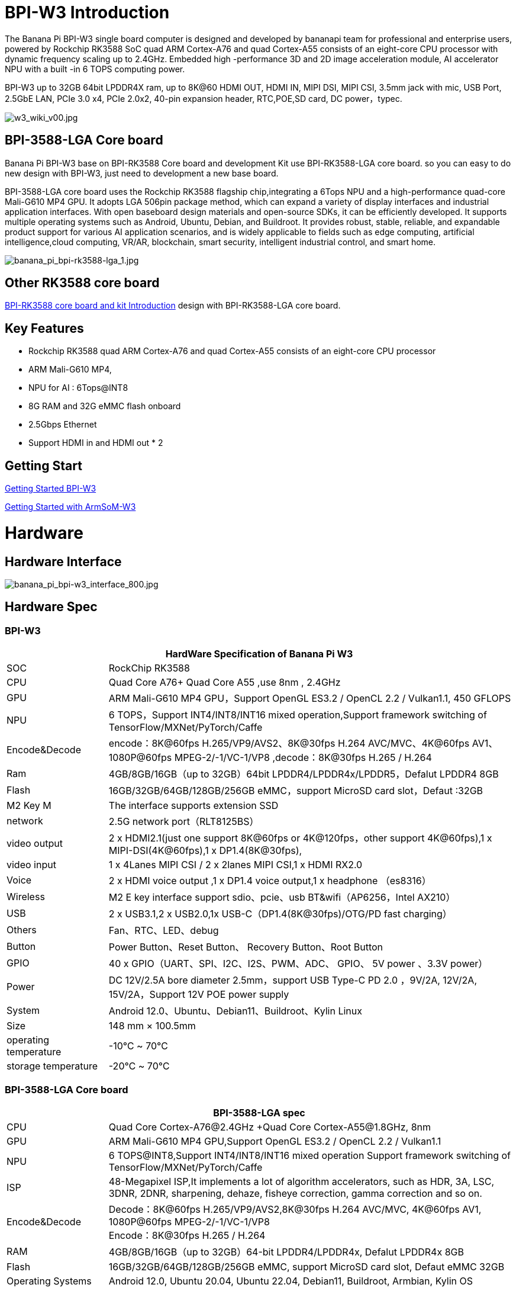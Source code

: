 = BPI-W3 Introduction

The Banana Pi BPI-W3 single board computer is designed and developed by bananapi team for professional and enterprise users, powered by Rockchip RK3588 SoC quad ARM Cortex-A76 and quad Cortex-A55 consists of an eight-core CPU processor with dynamic frequency scaling up to 2.4GHz. Embedded high -performance 3D and 2D image acceleration module, AI accelerator NPU with a built -in 6 TOPS computing power.

BPI-W3 up to 32GB 64bit LPDDR4X ram, up to 8K@60 HDMI OUT, HDMI IN, MIPI DSI, MIPI CSI, 3.5mm jack with mic, USB Port, 2.5GbE LAN, PCIe 3.0 x4, PCIe 2.0x2, 40-pin expansion header, RTC,POE,SD card, DC power，typec.

image::/picture/w3_wiki_v00.jpg[w3_wiki_v00.jpg]
== BPI-3588-LGA Core board
Banana Pi BPI-W3 base on BPI-RK3588 Core board and development Kit use BPI-RK3588-LGA core board. so you can easy to do new design with BPI-W3, just need to development a new base board.

BPI-3588-LGA core board uses the Rockchip RK3588 flagship chip,integrating a 6Tops NPU and a high-performance quad-core Mali-G610 MP4 GPU. It adopts LGA 506pin package method, which can expand a variety of display interfaces and industrial application interfaces. With open baseboard design materials and open-source SDKs, it can be efficiently developed. It supports multiple operating systems such as Android, Ubuntu, Debian, and Buildroot. It provides robust, stable, reliable, and expandable product support for various AI application scenarios, and is widely applicable to fields such as edge computing, artificial intelligence,cloud computing, VR/AR, blockchain, smart security, intelligent industrial control, and smart home.

image::/picture/banana_pi_bpi-rk3588-lga_1.jpg[banana_pi_bpi-rk3588-lga_1.jpg]

== Other RK3588 core board

link:/BPI-RK3588_CoreBoardAndDevelopmentKit/BananaPi_BPI-RK3588_CoreBoardAndDevelopmentKit[BPI-RK3588 core board and kit Introduction] design with BPI-RK3588-LGA core board.

== Key Features

- Rockchip RK3588 quad ARM Cortex-A76 and quad Cortex-A55 consists of an eight-core CPU processor
- ARM Mali-G610 MP4,
- NPU for AI : 6Tops@INT8
- 8G RAM and 32G eMMC flash onboard
- 2.5Gbps Ethernet
- Support HDMI in and HDMI out * 2

== Getting Start

link:/en/BPI-W3/GettingStarted_BPI-W3[Getting Started BPI-W3]

link:http://wiki.armsom.org/index.php/Getting_Started_with_ArmSoM-w3[Getting Started with ArmSoM-W3]

= Hardware
== Hardware Interface

image::/picture/banana_pi_bpi-w3_interface_800.jpg[banana_pi_bpi-w3_interface_800.jpg]

== Hardware Spec
=== BPI-W3
[options="header",cols="1,4"]
|=====
2+| **HardWare Specification of Banana Pi W3**
| SOC           | RockChip RK3588                                     
| CPU           | Quad Core A76+ Quad Core A55 ,use 8nm , 2.4GHz     
| GPU           | ARM Mali-G610 MP4 GPU，Support OpenGL ES3.2 / OpenCL 2.2 / Vulkan1.1, 450 GFLOPS                                                  
| NPU           | 6 TOPS，Support INT4/INT8/INT16 mixed operation,Support framework switching of TensorFlow/MXNet/PyTorch/Caffe                     
| Encode&Decode | encode：8K@60fps H.265/VP9/AVS2、8K@30fps H.264 AVC/MVC、4K@60fps AV1、1080P@60fps MPEG-2/-1/VC-1/VP8 ,decode：8K@30fps H.265 / H.264 
| Ram           | 4GB/8GB/16GB（up to 32GB）64bit LPDDR4/LPDDR4x/LPDDR5，Defalut LPDDR4 8GB                                                           
| Flash         | 16GB/32GB/64GB/128GB/256GB eMMC，support MicroSD card slot，Defaut :32GB                                                           
| M2 Key M      | The interface supports extension SSD                
| network       | 2.5G network port（RLT8125BS）                        
| video output  | 2 x HDMI2.1(just one support 8K@60fps or 4K@120fps，other support 4K@60fps),1 x MIPI-DSI(4K@60fps),1 x DP1.4(8K@30fps),           
| video input   | 1 x 4Lanes MIPI CSI / 2 x 2lanes MIPI CSI,1 x HDMI RX2.0
| Voice         | 2 x HDMI voice output ,1 x DP1.4 voice output,1 x headphone （es8316）
| Wireless      | M2 E key interface support sdio、pcie、usb BT&wifi（AP6256，Intel AX210）                                                             
| USB           | 2 x USB3.1,2 x USB2.0,1x USB-C（DP1.4(8K@30fps)/OTG/PD fast charging）                                                             
| Others        | Fan、RTC、LED、debug                                    
| Button        | Power Button、Reset Button、 Recovery Button、Root Button 
| GPIO          | 40 x GPIO（UART、SPI、I2C、I2S、PWM、ADC、 GPIO、 5V power 、3.3V power）
| Power         | DC 12V/2.5A bore diameter 2.5mm，support USB Type-C PD 2.0 ，9V/2A, 12V/2A, 15V/2A，Support 12V POE power supply                    
| System        | Android 12.0、Ubuntu、Debian11、Buildroot、Kylin Linux 
| Size          | 148 mm × 100.5mm
| operating temperature	| -10℃ ~ 70℃
| storage temperature	  | -20℃ ~ 70℃
|=====

=== BPI-3588-LGA Core board

[options="header",cols="1,4"]
|=====
2+| **BPI-3588-LGA spec**
| CPU                            | Quad Core Cortex-A76@2.4GHz +Quad Core Cortex-A55@1.8GHz, 8nm                           
| GPU                            | ARM Mali-G610 MP4 GPU,Support OpenGL ES3.2 / OpenCL 2.2 / Vulkan1.1                     
| NPU                            | 6 TOPS@INT8,Support INT4/INT8/INT16 mixed operation Support framework switching of TensorFlow/MXNet/PyTorch/Caffe
| ISP                            | 48-Megapixel ISP,It implements a lot of algorithm accelerators, such as HDR, 3A, LSC, 3DNR, 2DNR, sharpening, dehaze, fisheye correction, gamma correction and so on. 
| Encode&Decode                  | Decode：8K@60fps H.265/VP9/AVS2,8K@30fps H.264 AVC/MVC, 4K@60fps AV1, 1080P@60fps MPEG-2/-1/VC-1/VP8 +
Encode：8K@30fps H.265 / H.264            
     
| RAM                            | 4GB/8GB/16GB（up to 32GB）64-bit LPDDR4/LPDDR4x, Defalut LPDDR4x 8GB                    
| Flash                          | 16GB/32GB/64GB/128GB/256GB eMMC, support MicroSD card slot, Defaut eMMC 32GB           
| Operating Systems              | Android 12.0, Ubuntu 20.04, Ubuntu 22.04, Debian11, Buildroot, Armbian, Kylin OS
| Power supply                   | 4.0V 
| Interface Type                 | LGA 506pin 
| Size                           | 45mm×50mm×4.5mm(top: 2.2mm+PCB: 1.2mm +bottom: 1.1mm)
| Operating temperature          | 0℃ ~ 70℃ 
| Storage temperature            | -20℃ ~ 70℃
|=====



== Function parameter

[options="header",cols="1,1,1,3,3"]
|=====
| Category	| Function	| quantity	2+|parameter
.4+|Video Input Interface | MIPI DC(DPHY/CPHY) combo PHY	| 2 a|	- Support to use DPHY or CPHY +
- Each MIPI DPHY V2.0, 4lanes, 4.5Gbps per lane +
- Each MIPI CPHY V1.1, 3lanes, 2.5Gsps per lane .2+a| Support camera input combination: 

- 2 MIPI DCPHY + 4 MIPI CSI DPHY(2 lanes) 

- 2 MIPI DCPHY + 1 MIPI CSI DPHY(4 lanes) + 2 MIPI CSI DPHY(2 lanes) 

- 2 MIPI DCPHY + 2 MIPI CSI DPHY(4 lanes)
| MIPI CSI DPHY	| 4	 a|
- Each MIPI DPHY V1.2, 2lanes, 2.5Gbps per lane
- Support to combine 2 DPHY together to one 4lanes
| DVP | ≤1	 2+a|
- One 8/10/12/16-bit standard DVP interface, up to 150MHz input data
- Support BT.601/BT.656 and BT.1120 VI interface
- Support the polarity of pixel_clk, hsync, vsync configurable
| HDMI RX	| 1  2+a|
- HDMI 2.0 RX PHY, 4 lanes, no sideband channels
- Data rate support in HDMI 2.0 mode, 6Gbps down to 3.4Gbps
- Data rate support in HDMI 1.4 mode, 3.4Gbps down to 250Mbps
- Support HDCP2.3 and HDCP1.4
.4+| Display interface | HDMI/eDP TX interface | ≤2	 2+a|
- Support two HDMI/eDP TX combo interface, but HDMI and eDP can not work at the same time for each interface
- Support x1, x2 and x4 configuration for each interface
- Support up to 7680x4320@60Hz for HDMI TX, and 4K@60Hz for eDP
- Support HDCP2.3 for HDMI TX, and HDCP1.3 for eDP
| DP TX	| 2	 2+a|
- Support 2 DP TX 1.4a interface which combo with USB3.1 Gen1
- Support up to 7680x4320@30Hz
- Support Single Stream Transport(SST)
- Support HDCP2.3, HDCP 1.3
| MIPI DSI | 2 2+a|
- Support 2 MIPI DPHY 2.0 or CPHY 1.1 interface
- Support 4 data lanes and 4.5Gbps maximum data rate per lane for DPHY
- Support 3 data trios and 2.0Gsps maximum data rate per trio for CPHY
- Support dual MIPI display: left-right mode, RGB(up to 10bit) format
| BT.1120 video output | ≤1	2+a|
- Support up to 1920x1080@60Hz, RGB(up to 8bit) format
- Up to 150MHz data rate
.3+|Audio Interface	| I2S	| ≤4 2+a|	
- I2S0/I2S1, 8 channels TX and 8 channels RX path, audio resolution from 16bits to 32bits, Sample rate up to 192KHz
- I2S2/I2S3, 2 channels TX and 2 channels RX path, audio resolution from 16bits to 32bits, Sample rate up to 192KHz
- Support up to 7680x4320@60Hz for HDMI TX, and 4K@60Hz for eDP
- Support HDCP2.3 for HDMI TX, and HDCP1.3 for eDP
| SPDIF	| ≤2 2+a|	
- Support two 16-bit audio data store together in one 32-bit wide location
- Support biphase format stereo audio data output
| PDM	 | ≤2	2+a|
- Up to 8 channels, Audio resolution from 16bits to 24bits, Sample rate up to 192KHz
- Support PDM master receive mode
| Network interface	| GMAC | ≤2	2+a|
- Support 10/100/1000-Mbps data transfer rates with the RGMII interfaces
- Support both full-duplex and half-duplex operation
.10+| Connectivity interface | SDIO	| ≤1	2+a|
- Compatible with SDIO3.0 protocol
- 4-bit data bus widths
|USB 2.0 Host	|2	2+a|
- Compatible with USB 2.0 specification
- Supports high-speed(480Mbps), full-speed(12Mbps) and low-speed(1.5Mbps) mode
|SATA	| ≤3 a|
- Support three SATA3.0 controller, Combo PIPE PHYs with PCIe2.1/USB3.1
- Compatible with Serial ATA 3.1 and AHCI revision 1.3.1
.3+a|Combo PIPE PHY0 support one of the following interfaces

- SATA
- PCIe2.1

Combo PIPE PHY1 support one of the following interfaces

- SATA
- PCIe2.1

Combo PIPE PHY2 support one of the following interfaces

- SATA
- PCIe2.1
- USB3.1 Gen1
| USB3.1 Gen1	| ≤3	a|
- Support USB3.1 Gen1,equal to USB3.2 Gen1 and USB3.0,up to 5Gbps datarate
- Embedded 2 USB3.1 OTG interfaces which combo with DP TX (USB3OTG_0 and USB3OTG_1)
- Embedded 1 USB3.1 Host interface which combo with Combo PIPE PHY2 (USB3OTG_2)
| PCIe2.1	| ≤3 a|	
- Compatible with PCI Express Base Specification Revision 2.1
- Support 5Gbps data rate
|PCIe3.0	|≤4	2+a|
- Compatible with PCI Express Base Specification Revision 3.0
- Support data rates: 2.5Gbps(PCIe1.1), 5Gbps(PCIe2.1), 8Gps(PCIe3.0)
- Support aggregation and bifurcation with 1x 4lanes, 2x 2lanes, 4x 1lanes and 1x 2lanes + 2x 1lanes
|SPI	|≤5	2+a|
- Support two chip-select output
- Support serial-master and serial-slave mode, software-configurable
|I2C	|≤9	2+a|
- Support 7bits and 10bits address mode
- Data on the I2C-bus can be transferred at rates of up to 100k bits/s in the Standard-mode, up to 400k bits/s in the Fast-mode
|UART	|≤10	2+a|
- Embedded two 64-byte FIFO for TX and RX operation respectively
- Support 5bit, 6bit, 7bit, 8bit serial data transmit or receive
- Support auto flow control mode for all UART
|CAN	|≤3	2+a|
- Support transmit or receive CAN standard frame, extended frame
- Support transmit or receive data frame, remote frame, overload frame, error frame and frame interval
.3+|Others interface	|GPIO	|Multiple	2+a|
- All of GPIOs can be used to generate interrupt
- Support configurable drive strength
|ADC	|≤8	2+a|
- 8 single-ended input channels, up to 1MS/s sampling rate
|PWM	|≤16	2+a|
- Support 16 on-chip PWMs(PWM0~PWM15) with interrupt-based operation
- Optimized for IR application for PWM3, PWM7, PWM11, PWM15
|=====



== GPIO Pin Define

=== BPI-W3 40PIN GPIO
[options="header",cols="1,1,1,1,1,1,1,1,1,1",width=50%]
|=====
10+| **40 PIN GPIO of Banana pi BPI-W3**
| Pin# | Function1  | Function2  | Function3   | Function4     | Function5   | Function6    | Function7    | Function8    | GPIO number
| 1   | +3.3V    |            |             |               |             |              |              |  |    
| 2   | +5.0V    |            |             |               |             |              |              |  |    
| 3   | GPIO4_B3 | CAN1_TX_M1 | PWM15_IR_M1 | UART8_CTSN_M0 | I2C7_SDA_M3 | I2S1_SDO2_M0 |              |  | 139
| 4   | +5.0V    |            |             |               |             |              |              |  |    
| 5   | GPIO4_B2 | CAN1_RX_M1 | PWM14_M1    | UART8_RTSN_M0 | I2C7_SCL_M3 | I2S1_SDO1_M0 |              |  | 138
| 6   | GND      |            |             |               |             |              |              |  |    
| 7   | GPIO3_C3 |            | PWM15_IR_M0 | UART7_CTSN_M1 | I2C8_SDA_M4 |              | SPI1_CS1_M1  |  | 115
| 8   | GPIO0_B5 |            |             | UART2_TX_M0   | I2C1_SCL_M0 | I2S1_MCLK_M1 |              |  | 13 
| 9   | GND      |            |             |               |             |              |              |  |    
| 10  | GPIO0_B6 |            |             | UART2_RX_M0   | I2C1_SDA_M0 | I2S1_SCLK_M1 |              |  | 14 
| 11  | GPIO3_C1 |            |             | UART7_RX_M1   |             |              | SPI1_CLK_M1  |  | 113
| 12  | GPIO3_B5 | CAN1_RX_M0 | PWM12_M0    | UART3_TX_M1   |             | I2S2_SCLK_M1 |              |  | 109
| 13  | GPIO3_B7 |            |             |               | I2C3_SCL_M1 |              | SPI1_MOSI_M1 |  | 111
| 14  | GND      |            |             |               |             |              |              |  |    
| 15  | GPIO3_C0 |            |             | UART7_TX_M1   | I2C3_SDA_M1 |              | SPI1_MISO_M1 |  | 112
| 16  | GPIO3_A4 |            |             |               |             |              |              |  | 100
| 17  | +3.3V    |            |             |               |             |              |              |  |    
| 18  | GPIO4_C4 |            | PWM5_M2     |               |             |              | SPI3_MISO_M0 |  | 148
| 19  | GPIO1_B2 |            |             | UART4_RX_M2   |             |              | SPI0_MOSI_M2 |  | 42 
| 20  | GND      |            |             |               |             |              |              |  |    
| 21  | GPIO1_B1   |            |             |               |             |              | SPI0_MISO_M2 |             | 41  
| 22  | SARADC_IN4 |            |             |               |             |              |              |             |     
| 23  | GPIO1_B3   |            |             | UART4_TX_M2   |             |              | SPI0_CLK_M2  |             | 43  
| 24  | GPIO1_B4   |            |             | UART7_RX_M2   |             |              | SPI0_CS0_M2  |             | 44  
| 25  | GND        |            |             |               |             |              |              |             |     
| 26  | GPIO1_B5   |            |             | UART7_TX_M2   |             |              | SPI0_CS1_M2  |             | 45  
| 27  | GPIO4_C6   |            | PWM7_IR_M3  |               | I2C0_SDA_M1 |              | SPI3_CLK_M0  |             | 150 
| 28  | GPIO4_C5   |            | PWM6_M2     |               | I2C0_SCL_M1 |              | SPI3_MOSI_M0 |             | 149 
| 29  | GPIO1_D7   |            | PWM15_IR_M3 | UART1_CTSN_M1 |             |              |              |             | 63  
| 30  | GND        |            |             |               |             |              |              |             |     
| 31  | GPIO1_B7   |            | PWM13_M2    | UART1_RX_M1   |             |              |              | SPDIF_TX_M0 | 47  
| 32  | GPIO3_C2   |            | PWM14_M0    | UART7_RTSN_M1 | I2C8_SCL_M4 |              | SPI1_CS0_M1  |             | 114 
| 33  | GPIO3_A7   |            | PWM8_M0     |               |             |              |              |             | 103 
| 34  | GND        |            |             |               |             |              |              |             |     
| 35  | GPIO3_B6   | CAN1_TX_M0 | PWM13_M0    | UART3_RX_M1   |             | I2S2_LRCK_M1 |              |             | 110 
| 36  | GPIO3_B1   |            | PWM2_M1     | UART2_TX_M2   |             |              |              |             | 105 
| 37  |            |            |             |               |             |              |              |             |     
| 38  | GPIO3_B2   |            | PWM3_IR_M1  | UART2_RX_M2   |             | I2S2_SDI_M1  |              |             | 106 
| 39  | GND        |            |             |               |             |              |              |             |     
| 40  | GPIO3_B3   |            |             | UART2_RTSN    |             | I2S2_SDO_M1  |              |             | 107 
|=====

=== BPI-W3 MIPI CSI
0.5mm FPC Connector

[options="header",cols="1,2,2"]
|=====
| Pin#                                   | MIPI-CSI                   | Description                                        
| 1,4,7,10,13,16,19,21,24,25,26,27,32,33 | GND                        | Power Ground & Signal Ground                       
| 2                                      | MIPI_CSI0_RX_D3N           | MIPI RX Lane3 iuput N                              
| 3                                      | MIPI_CSI0_RX_D3P           | MIPI RX Lane3 iuput P                              
| 5                                      | MIPI_CSI0_RX_D2N           | MIPI RX Lane2 iuput N                              
| 6                                      | MIPI_CSI0_RX_D2P           | MIPI RX Lane2 iuput P                              
| 8                                      | MIPI_CSI0_RX_CLK1N         | MIPI RX Clock iuput N                              
| 9                                      | MIPI_CSI0_RX_CLK1P         | MIPI RX Clock iuput P                              
| 11                                     | MIPI_CSI0_RX_D1N           | MIPI RX Lane1 iuput N                              
| 12                                     | MIPI_CSI0_RX_D1P           | MIPI RX Lane1 iuput P                              
| 14                                     | MIPI_CSI0_RX_D0N           | MIPI RX Lane0 iuput N                              
| 15                                     | MIPI_CSI0_RX_D0P           | MIPI RX Lane0 iuput P                              
| 17                                     | MIPI_CSI0_RX_CLK0N         | MIPI RX Clock iuput N                              
| 18                                     | MIPI_CSI0_RX_CLK0P         | MIPI RX Clock iuput P                              
| 20                                     | MIPI_CAM3_CLKOUT           | 1.8V, CLock ouput for Sensor                       
| 22                                     | MIPI_CAM1_CLKOUT           | 1.8V, CLock ouput for Sensor                       
| 23                                     | MIPI_CSI0_PDN0_H(GPIO1_B0) | 1.8V, GPIO                                         
| 24                                     | I2C3_SCL_M0_MIPI           | 1.8V, I2C Clock, pulled up to 1.8V with 2.2K on w3 
| 25                                     | I2C3_SDA_M0_MIPI           | 1.8V, I2C Clock, pulled up to 1.8V with 2.2K on w3 
| 26                                     | MIPI_CSI0_PDN1_H(GPIO1_A7) | 1.8V, GPIO                          
| 27    | CM_RST_L(GPIO4_A0)             | 3.3V, GPIO
| 28,29 | VCC_RX                         | 3.3V Power ouput 
| 30,31 | VCC_5V0                        | 5V Power ouput
|=====

=== BPI-W3 MIPI DSI
0.5mm FPC Connector (J23)
[options="header",cols="1,2,2"]
|=====
| Pin#                    | MIPI-DSI                   | Description
| 1,4,7,10,13,16,27,33,34 | GND                        | Power and Signal Ground                            
| 2                       | MIPI_DPHY1_TX_D0N          | MIPI1 TX Lane0 ouput N                             
| 3                       | MIPI_DPHY1_TX_D0P          | MIPI1 TX Lane0 ouput P                             
| 5                       | MIPI_DPHY1_TX_D1N          | MIPI1 TX Lane1 ouput N                             
| 6                       | MIPI_DPHY1_TX_D1P          | MIPI1 TX Lane1 ouput P                             
| 8                       | MIPI_DPHY1_TX_CLKN         | MIPI1 TX Clock ouput N
| 9                       | MIPI_DPHY1_TX_CLKP         | MIPI1 TX Clock ouput P
| 11                      | MIPI_DPHY1_TX_D2N          | MIPI1 TX Lane2 ouput N
| 12                      | MIPI_DPHY1_TX_D2P          | MIPI1 TX Lane2 ouput P
| 14                      | MIPI_DPHY1_TX_D3N          | MIPI1 TX Lane3 ouput N
| 15                      | MIPI_DPHY1_TX_D3P          | MIPI1 TX Lane3 ouput P
| 17                      | LCD_PWM (PWM2_M2/GPIO4_C2) | 1.8V, GPIO/PWM
| 18,19                   | VCC3V3_LCD                 | 3.3V Power ouput
| 20                      | LCD_RESET (GPIO2_C1)       | 1.8V, GPIO
| 21                      | /NC                        | No Connection
| 22                      | LCD_BL_EN (GPIO3_A1)       | 3.3V, GPIO
| 23                      | I2C6_SCL_M0                | 1.8V, I2C Clock, pulled up to 1.8V with 2.2K on w3 
| 24                      | I2C6_SDA_M0                | 1.8V, I2C Data, pulled up to 1.8V with 2.2K on w3  
| 25                      | TP_INT (GPIO0_D3)          | 1.8V, GPIO         | 26                      | TP_RST (GPIO0_C6)          | 1.8V, GPIO
| 28,29                   | VCC5V0_LCD                 | 5V Power ouput
| 31,32                   | VCC_1V8                    | 1.8V Power ouput 

|=====

=== BPI-W3 Debug UART
3.3V level signals, 1500000bps
|=====
| UART2_RX_M0	| intput
| UART2_TX_M0	| output
| GND	        | 0V
|=====

=== PoE In
1.25mm Connector
|=====
| VC1 | TX1
| VC2	| RX1
| VC3	| TX2
| VC4	| RX2
|=====

=== PoE Out
2.0mm Connector
|=====
| VDD_POE	12V | Power ouput
| VDD_POE	12V | Power ouput
| GND	Ground  | pin
|	GND	Ground  | pin
|=====

=== Fan
1.25mm Connector

|=====
| VCC_5V0	5V | Power ouput
|	VCC_5V0	5V | Power ouput
|	PWM1_M0/GPIO0_C0 | 1.8V, PWM/GPIO
|=====

= Development
== Source Code
TIP: Banana Pi linux-5.10.110 kernel BSP Source code on github ： https://github.com/BPI-SINOVOIP/BPI-W3-BSP

TIP: Armsom github source code : https://github.com/ArmSoM/armsom-w3-bsp

== Resources

TIP: Rockchip RK3588 datasheet : https://drive.google.com/file/d/1ewQwywq19Zh2M6MFVgsMJUCaBTOEo8rl/view?usp=drive_link

TIP: Banana PI BPI-W3 SCH, DXF, SMD file:

Baidu cloud  : https://pan.baidu.com/s/1cxHc0nRnav2jH1BEpFjxLQ?pwd=arms Pincode: arms

Google drive: https://drive.google.com/drive/folders/1tzVbrZYoj6G6ShwTfe1Cxv8wC4knKBOu?usp=drive_link

TIP: Banana Pi BPI-W3 coare board 3588-LGA Core board all pin list file(5.core board (LGA) pin List)

Baidu cloud  : https://pan.baidu.com/s/1cxHc0nRnav2jH1BEpFjxLQ?pwd=arms Pincode: arms

Google drive: https://drive.google.com/drive/folders/1tzVbrZYoj6G6ShwTfe1Cxv8wC4knKBOu?usp=drive_link

TIP: Banana Pi Core board design for RK3588 : BPI-RK3588 Core board and development Kit

Rockchip RK3588 datasheet : https://drive.google.com/file/d/1KAq1_kKqPtkq8Vlq-h_yUPUZLrgqSKHI/view?usp=sharing

Banana Pi BPI-W3 RK3588 NPU6T AI RKNN Toolkit2 and RKNPU2 demo ： https://www.youtube.com/watch?v=AEU87YUZz8Y

TIP: BPI-W3 Rk3588 development github blog: https://github.com/ArmSoM/Embedded-Technology-Blog

== BPI-W3 Tools
Baidu cloud : https://pan.baidu.com/s/1ocWvRUz4IFCoZBjSx7MavQ?pwd=arms Pincode:arms

Google drive: https://drive.google.com/drive/folders/1WJxMzmInB1xr3DpDQXYblU0iM9RbsmPF?usp=drive_link

= System Image
== Android

NOTE: BPI-W3 android 12 image 2023.4.14 update

Baidu cloud  : https://pan.baidu.com/s/1cxHc0nRnav2jH1BEpFjxLQ?pwd=arms Pincode: arms

Google drive: https://drive.google.com/drive/folders/17JueSJx6xBgoXGixRkoIpuFMazS3LEou?usp=drive_link

== Linux

=== Debian

NOTE: Baidu cloud: https://pan.baidu.com/s/1cxHc0nRnav2jH1BEpFjxLQ?pwd=arms Pincode: arms

Google drive: https://drive.google.com/drive/folders/189hdj2vfzmJgar1XxVbPhUJGWPRtinUZ?usp=drive_link

== Third part image

=== Armbian

NOTE: BPI-W3 armbian image 2023.4.14 update

Baidu cloud  : https://pan.baidu.com/s/1cxHc0nRnav2jH1BEpFjxLQ?pwd=arms Pincode: arms

Google drive: https://drive.google.com/drive/folders/1toeRkmdbo2dnhSnEEtFLipefn5GsnA2q?usp=drive_link


= Easy to buy
WARNING: SINOVOIP Aliexpress shop: https://www.aliexpress.us/item/3256805306000586.html?gatewayAdapt=glo2usa4itemAdapt&_randl_shipto=US

WARNING: BPI Aliexpress shop : https://www.aliexpress.com/item/1005005492412383.html?spm=5261.ProductManageOnline.0.0.44927197rtt5Zg

WARNING: Taobao shop : https://item.taobao.com/item.htm?spm=a213gs.success.result.1.7a637a8674R4AD&id=714475598378

WARNING: OEM&ODM：judyhuang@banana-pi.com